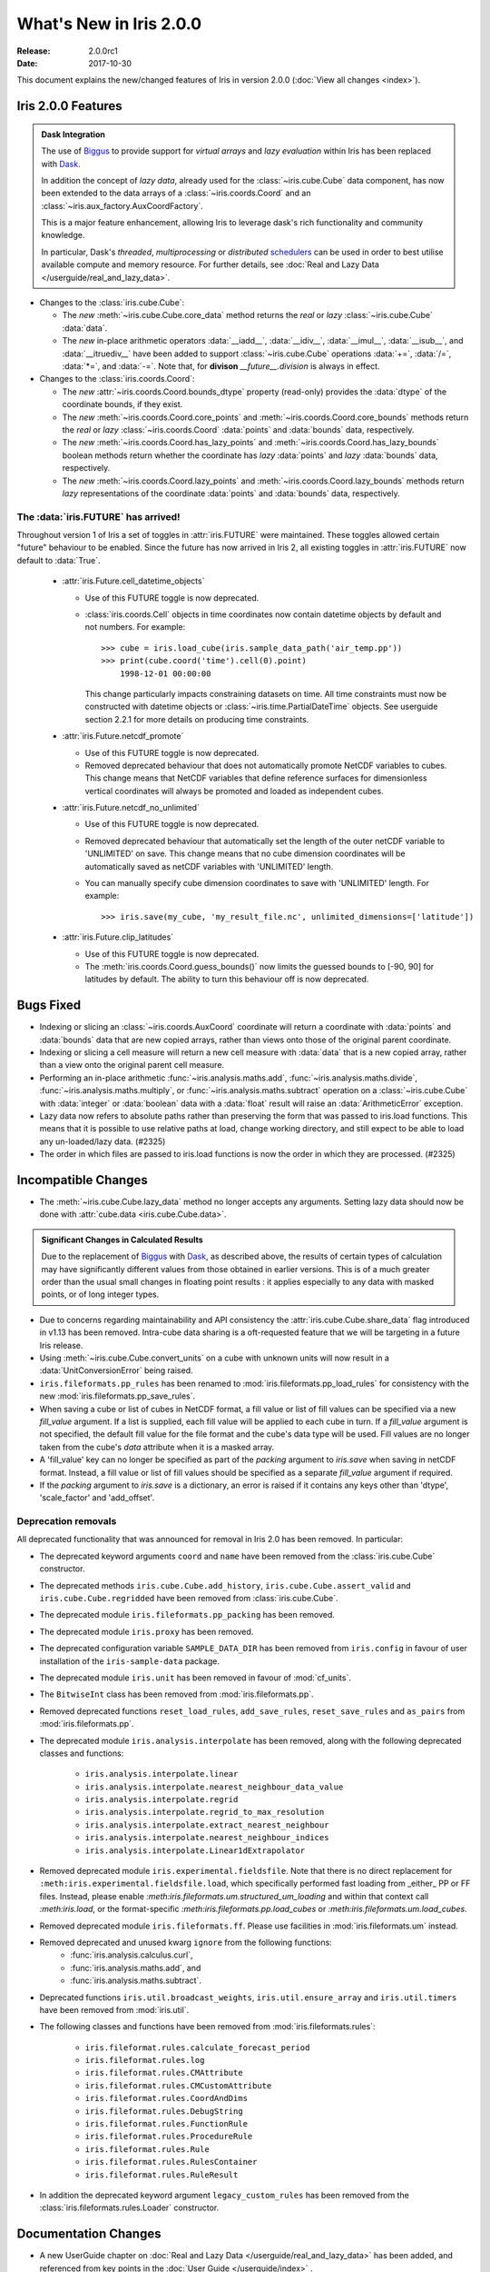 What's New in Iris 2.0.0
************************

:Release: 2.0.0rc1
:Date: 2017-10-30


This document explains the new/changed features of Iris in version 2.0.0
(:doc:`View all changes <index>`).


Iris 2.0.0 Features
===================
.. _showcase:

.. admonition:: Dask Integration

  The use of `Biggus`_ to provide support for *virtual arrays* and
  *lazy evaluation* within Iris has been replaced with `Dask`_.

  In addition the concept of *lazy data*, already used for the
  :class:`~iris.cube.Cube` data component, has now been extended to the
  data arrays of a :class:`~iris.coords.Coord` and an
  :class:`~iris.aux_factory.AuxCoordFactory`.

  This is a major feature enhancement, allowing Iris to leverage dask's rich
  functionality and community knowledge.

  In particular, Dask's *threaded*, *multiprocessing* or *distributed*
  `schedulers`_ can be used in order to best utilise available compute and
  memory resource. For further details, see :doc:`Real and Lazy Data
  </userguide/real_and_lazy_data>`.

* Changes to the :class:`iris.cube.Cube`:

  * The *new* :meth:`~iris.cube.Cube.core_data` method returns the *real* or
    *lazy* :class:`~iris.cube.Cube` :data:`data`.

  * The *new* in-place arithmetic operators :data:`__iadd__`, :data:`__idiv__`,
    :data:`__imul__`, :data:`__isub__`, and :data:`__itruediv__` have been
    added to support :class:`~iris.cube.Cube` operations :data:`+=`,
    :data:`/=`, :data:`*=`, and :data:`-=`. Note that, for **divison**
    *__future__.division* is always in effect.

* Changes to the :class:`iris.coords.Coord`:

  * The *new* :attr:`~iris.coords.Coord.bounds_dtype` property (read-only)
    provides the :data:`dtype` of the coordinate bounds, if they exist.

  * The *new* :meth:`~iris.coords.Coord.core_points` and
    :meth:`~iris.coords.Coord.core_bounds` methods return the *real* or *lazy*
    :class:`~iris.coords.Coord` :data:`points` and :data:`bounds` data,
    respectively.

  * The *new* :meth:`~iris.coords.Coord.has_lazy_points` and
    :meth:`~iris.coords.Coord.has_lazy_bounds` boolean methods return whether
    the coordinate has *lazy* :data:`points` and *lazy* :data:`bounds` data,
    respectively.

  * The *new* :meth:`~iris.coords.Coord.lazy_points` and
    :meth:`~iris.coords.Coord.lazy_bounds` methods return *lazy*
    representations of the coordinate :data:`points` and :data:`bounds` data,
    respectively.


The :data:`iris.FUTURE` has arrived!
------------------------------------

Throughout version 1 of Iris a set of toggles in
:attr:`iris.FUTURE` were maintained. These toggles allowed certain "future"
behaviour to be enabled. Since the future has now arrived in Iris 2,
all existing toggles in :attr:`iris.FUTURE` now default to :data:`True`.

 * :attr:`iris.Future.cell_datetime_objects`

   * Use of this FUTURE toggle is now deprecated.
   *  :class:`iris.coords.Cell` objects in time coordinates now contain datetime objects by default and not numbers.
      For example::
        >>> cube = iris.load_cube(iris.sample_data_path('air_temp.pp'))
        >>> print(cube.coord('time').cell(0).point)
            1998-12-01 00:00:00

      This change particularly impacts constraining datasets on time. All time constraints
      must now be constructed with datetime objects or :class:`~iris.time.PartialDateTime` objects.
      See userguide section 2.2.1 for more details on producing time constraints.


 * :attr:`iris.Future.netcdf_promote`

   * Use of this FUTURE toggle is now deprecated.
   * Removed deprecated behaviour that does not automatically promote NetCDF variables to cubes.
     This change means that NetCDF variables that define reference surfaces for
     dimensionless vertical coordinates will always be promoted and loaded as
     independent cubes.

 * :attr:`iris.Future.netcdf_no_unlimited`

   * Use of this FUTURE toggle is now deprecated.
   * Removed deprecated behaviour that automatically set the length of the outer
     netCDF variable to 'UNLIMITED' on save. This change means that no cube
     dimension coordinates will be automatically saved as netCDF variables with
     'UNLIMITED' length.
   * You can manually specify cube dimension coordinates to save with 'UNLIMITED'
     length. For example::
       >>> iris.save(my_cube, 'my_result_file.nc', unlimited_dimensions=['latitude'])

 * :attr:`iris.Future.clip_latitudes`

   * Use of this FUTURE toggle is now deprecated.
   * The :meth:`iris.coords.Coord.guess_bounds()` now limits the guessed bounds
     to [-90, 90] for latitudes by default. The ability to turn this behaviour
     off is now deprecated.


Bugs Fixed
==========

* Indexing or slicing an :class:`~iris.coords.AuxCoord` coordinate will return a coordinate with
  :data:`points` and :data:`bounds` data that are new copied arrays, rather than views onto those of
  the original parent coordinate.

* Indexing or slicing a cell measure will return a new cell measure with
  :data:`data` that is a new copied array, rather than a view onto the original parent cell measure.

* Performing an in-place arithmetic :func:`~iris.analysis.maths.add`,
  :func:`~iris.analysis.maths.divide`, :func:`~iris.analysis.maths.multiply`,
  or :func:`~iris.analysis.maths.subtract` operation on a
  :class:`~iris.cube.Cube` with :data:`integer` or :data:`boolean` data with
  a :data:`float` result will raise an :data:`ArithmeticError` exception.

* Lazy data now refers to absolute paths rather than preserving the form that
  was passed to iris.load functions. This means that it is possible to use
  relative paths at load, change working directory, and still expect to be able
  to load any un-loaded/lazy data. (#2325)

* The order in which files are passed to iris.load functions is now the order in
  which they are processed. (#2325)


Incompatible Changes
====================

* The :meth:`~iris.cube.Cube.lazy_data` method no longer accepts any arguments.
  Setting lazy data should now be done with :attr:`cube.data
  <iris.cube.Cube.data>`.

.. admonition:: Significant Changes in Calculated Results

  Due to the replacement of `Biggus`_ with `Dask`_, as described above, the results
  of certain types of calculation may have significantly different values from
  those obtained in earlier versions.
  This is of a much greater order than the usual small changes in floating
  point results : it applies especially to any data with masked points, or of
  long integer types.

* Due to concerns regarding maintainability and API consistency the
  :attr:`iris.cube.Cube.share_data` flag introduced in v1.13 has been removed.
  Intra-cube data sharing is a oft-requested feature that we will be targeting
  in a future Iris release.

* Using :meth:`~iris.cube.Cube.convert_units` on a cube with unknown units will
  now result in a :data:`UnitConversionError` being raised.

* ``iris.fileformats.pp_rules`` has been renamed to
  :mod:`iris.fileformats.pp_load_rules` for consistency with the new
  :mod:`iris.fileformats.pp_save_rules`.

* When saving a cube or list of cubes in NetCDF format, a fill value or list of
  fill values can be specified via a new `fill_value` argument. If a list is
  supplied, each fill value will be applied to each cube in turn. If a
  `fill_value` argument is not specified, the default fill value for the file
  format and the cube's data type will be used. Fill values are no longer taken
  from the cube's `data` attribute when it is a masked array.

* A 'fill_value' key can no longer be specified as part of the `packing`
  argument to `iris.save` when saving in netCDF format. Instead, a fill value or
  list of fill values should be specified as a separate `fill_value` argument if
  required.

* If the `packing` argument to `iris.save` is a dictionary, an error is raised
  if it contains any keys other than 'dtype', 'scale_factor' and 'add_offset'.



Deprecation removals
--------------------

All deprecated functionality that was announced for removal in Iris 2.0 has
been removed. In particular:

* The deprecated keyword arguments ``coord`` and ``name`` have been removed from
  the :class:`iris.cube.Cube` constructor.

* The deprecated methods ``iris.cube.Cube.add_history``,
  ``iris.cube.Cube.assert_valid`` and ``iris.cube.Cube.regridded`` have
  been removed from :class:`iris.cube.Cube`.

* The deprecated module ``iris.fileformats.pp_packing`` has been removed.

* The deprecated module ``iris.proxy`` has been removed.

* The deprecated configuration variable ``SAMPLE_DATA_DIR`` has been removed
  from ``iris.config`` in favour of user installation of
  the ``iris-sample-data`` package.

* The deprecated module ``iris.unit`` has been removed in favour of
  :mod:`cf_units`.

* The ``BitwiseInt`` class has been removed from :mod:`iris.fileformats.pp`.

* Removed deprecated functions ``reset_load_rules``, ``add_save_rules``,
  ``reset_save_rules`` and ``as_pairs`` from :mod:`iris.fileformats.pp`.

* The deprecated module ``iris.analysis.interpolate`` has been removed, along
  with the following deprecated classes and functions:
    * ``iris.analysis.interpolate.linear``
    * ``iris.analysis.interpolate.nearest_neighbour_data_value``
    * ``iris.analysis.interpolate.regrid``
    * ``iris.analysis.interpolate.regrid_to_max_resolution``
    * ``iris.analysis.interpolate.extract_nearest_neighbour``
    * ``iris.analysis.interpolate.nearest_neighbour_indices``
    * ``iris.analysis.interpolate.Linear1dExtrapolator``

* Removed deprecated module ``iris.experimental.fieldsfile``.
  Note that there is no direct replacement for
  ``:meth:iris.experimental.fieldsfile.load``, which specifically performed
  fast loading from _either_ PP or FF files.
  Instead, please enable `:meth:iris.fileformats.um.structured_um_loading` and
  within that context call `:meth:iris.load`, or the format-specific
  `:meth:iris.fileformats.pp.load_cubes` or
  `:meth:iris.fileformats.um.load_cubes`.

* Removed deprecated module ``iris.fileformats.ff``.
  Please use facilities in :mod:`iris.fileformats.um` instead.

* Removed deprecated and unused kwarg ``ignore`` from the following functions:
    * :func:`iris.analysis.calculus.curl`,
    * :func:`iris.analysis.maths.add`, and
    * :func:`iris.analysis.maths.subtract`.

* Deprecated functions ``iris.util.broadcast_weights``,
  ``iris.util.ensure_array`` and ``iris.util.timers`` have been removed from
  :mod:`iris.util`.

* The following classes and functions have been removed from
  :mod:`iris.fileformats.rules`:

	* ``iris.fileformat.rules.calculate_forecast_period``
	* ``iris.fileformat.rules.log``
	* ``iris.fileformat.rules.CMAttribute``
	* ``iris.fileformat.rules.CMCustomAttribute``
	* ``iris.fileformat.rules.CoordAndDims``
	* ``iris.fileformat.rules.DebugString``
	* ``iris.fileformat.rules.FunctionRule``
	* ``iris.fileformat.rules.ProcedureRule``
	* ``iris.fileformat.rules.Rule``
	* ``iris.fileformat.rules.RulesContainer``
	* ``iris.fileformat.rules.RuleResult``

* In addition the deprecated keyword argument ``legacy_custom_rules`` has been
  removed from the :class:`iris.fileformats.rules.Loader` constructor.


Documentation Changes
=====================

* A new UserGuide chapter on :doc:`Real and Lazy Data
  </userguide/real_and_lazy_data>` has been added, and referenced from key
  points in the :doc:`User Guide </userguide/index>` .


.. _Biggus: https://biggus.readthedocs.io/en/latest/
.. _Dask: http://dask.pydata.org/en/latest/
.. _iris_grib: https://github.com/SciTools/iris-grib/
.. _schedulers: http://dask.pydata.org/en/latest/scheduler-overview.html
